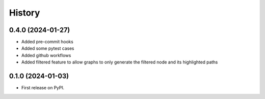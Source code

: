 =======
History
=======

0.4.0 (2024-01-27)
------------------
* Added pre-commit hooks
* Added some pytest cases
* Added github workflows
* Added filtered feature to allow graphs to only generate the filtered node and its highlighted paths

0.1.0 (2024-01-03)
------------------

* First release on PyPI.
